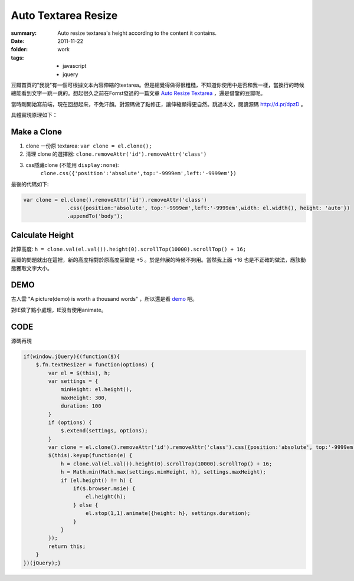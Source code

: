 Auto Textarea Resize
=====================

:summary: 
    Auto resize textarea's height according to the content it contains.

:date: 2011-11-22
:folder: work
:tags:
    - javascript
    - jquery


豆瓣首頁的"我說"有一個可根據文本內容伸縮的textarea。但是總覺得做得很粗糙，不知道你使用中是否和我一樣，當換行的時候總能看到文字一跳一跳的。想起很久之前在Forrst發過的一篇文章 `Auto Resize Textarea <http://forrst.com/posts/Auto_Resize_Textarea-1eS>`_ ，還是借鑒的豆瓣呢。

當時剛開始寫前端，現在回想起來，不免汗顏。對源碼做了點修正，讓伸縮顯得更自然。跳過本文，閱讀源碼 http://d.pr/dpzD 。

具體實現原理如下：

Make a Clone
------------
1. clone 一份原 textarea: ``var clone = el.clone();``
2. 清理 clone 的選擇器: ``clone.removeAttr('id').removeAttr('class')`` 
3. css隱藏clone (不能用 ``display:none``): 
    ``clone.css({'position':'absolute',top:'-9999em',left:'-9999em'})``

最後的代碼如下:

.. sourcecode:: javascript

    var clone = el.clone().removeAttr('id').removeAttr('class')
                  .css({position:'absolute', top:'-9999em',left:'-9999em',width: el.width(), height: 'auto'})
                  .appendTo('body');

Calculate Height
-----------------
計算高度: ``h = clone.val(el.val()).height(0).scrollTop(10000).scrollTop() + 16;``

豆瓣的問題就出在這裡，新的高度相對於原高度豆瓣是 +5 。於是伸展的時候不夠用。當然我上面 +16 也是不正確的做法，應該動態獲取文字大小。


DEMO
-------
古人雲 "A picture(demo) is worth a thousand words" ，所以還是看 `demo <http://lepture.com/demo/auto-textarea-resize/>`_ 吧。

對IE做了點小處理，IE沒有使用animate。

CODE
----------
源碼再現

.. sourcecode:: javascript

    if(window.jQuery){(function($){
        $.fn.textResizer = function(options) {
            var el = $(this), h;
            var settings = {
                minHeight: el.height(),
                maxHeight: 300,
                duration: 100
            }
            if (options) {
                $.extend(settings, options);
            }
            var clone = el.clone().removeAttr('id').removeAttr('class').css({position:'absolute', top:'-9999em',left:'-9999em',width: el.width(), height: 'auto'}).appendTo('body');
            $(this).keyup(function(e) {
                h = clone.val(el.val()).height(0).scrollTop(10000).scrollTop() + 16;
                h = Math.min(Math.max(settings.minHeight, h), settings.maxHeight);
                if (el.height() != h) {
                    if($.browser.msie) {
                        el.height(h);
                    } else {
                        el.stop(1,1).animate({height: h}, settings.duration);
                    }
                }
            });
            return this;
        }
    })(jQuery);}
